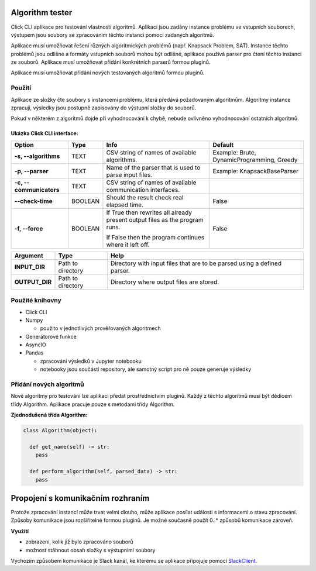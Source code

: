 .. _SlackClient: https://github.com/slackapi/python-slackclient

Algorithm tester
===================
Click CLI aplikace pro testování vlastností algoritmů. Aplikaci jsou zadány instance problému ve vstupních souborech, výstupem jsou soubory se zpracováním těchto instancí pomocí zadaných algoritmů.

Aplikace musí umožňovat řešení různých algoritmických problémů (např. Knapsack Problem, SAT). Instance těchto problémů jsou odlišné a formáty vstupních souborů mohou být odlišné, aplikace používá parser pro čtení těchto instancí ze souborů. Aplikace musí umožňovat přidání konkrétních parserů formou pluginů.

Aplikace musí umožňovat přidání nových testovaných algoritmů formou pluginů.

Použití
---------

Aplikace ze složky čte soubory s instancemi problému, která předává požadovaným algoritmům.
Algoritmy instance zpracují, výsledky jsou postupně zapisovány do výstupní složky do souborů.

Pokud v některém z algoritmů dojde při vyhodnocování k chybě, nebude ovlivněno vyhodnocování ostatních algoritmů.

Ukázka Click CLI interface:
_____________________________

+-------------------------+----------+-----------------------------------------------------------------------------+--------------------------------------------+
| **Option**              | **Type** | **Info**                                                                    | **Default**                                |
+-------------------------+----------+-----------------------------------------------------------------------------+--------------------------------------------+
| **-s, --algorithms**    | TEXT     | CSV string of names of available algorithms.                                | Example: Brute, DynamicProgramming, Greedy |
+-------------------------+----------+-----------------------------------------------------------------------------+--------------------------------------------+
| **-p, --parser**        | TEXT     | Name of the parser that is used to parse input files.                       | Example: KnapsackBaseParser                |
+-------------------------+----------+-----------------------------------------------------------------------------+--------------------------------------------+
| **-c, --communicators** | TEXT     | CSV string of names of available communication interfaces.                  |                                            |
+-------------------------+----------+-----------------------------------------------------------------------------+--------------------------------------------+
| **--check-time**        | BOOLEAN  | Should the result check real elapsed time.                                  | False                                      |
+-------------------------+----------+-----------------------------------------------------------------------------+--------------------------------------------+
| **-f, --force**         | BOOLEAN  | If True then rewrites all already present output files as the program runs. | False                                      |
|                         |          |                                                                             |                                            |
|                         |          | If False then the program continues where it left off.                      |                                            |
+-------------------------+----------+-----------------------------------------------------------------------------+--------------------------------------------+

+----------------+-------------------+--------------------------------------------------------------------------+
| **Argument**   | **Type**          | **Help**                                                                 |
+----------------+-------------------+--------------------------------------------------------------------------+
| **INPUT_DIR**  | Path to directory | Directory with input files that are to be parsed using a defined parser. |
+----------------+-------------------+--------------------------------------------------------------------------+
| **OUTPUT_DIR** | Path to directory | Directory where output files are stored.                                 |
+----------------+-------------------+--------------------------------------------------------------------------+

Použité knihovny
-------------------

- Click CLI
- Numpy

  - použito v jednotlivých prověřovaných algoritmech
- Generátorové funkce
- AsyncIO
- Pandas

  - zpracování výsledků v Jupyter notebooku
  - notebooky jsou součástí repository, ale samotný script pro ně pouze generuje výsledky

Přidání nových algoritmů
----------------------------

Nové algoritmy pro testování lze aplikaci předat prostřednictvím pluginů. Každý z těchto algoritmů musí být dědicem třídy Algorithm. Aplikace pracuje pouze s metodami třídy Algorithm.

**Zjednodušená třída Algorithm:**

.. code-block:: python

  class Algorithm(object):
  
    def get_name(self) -> str:
      pass
      
    def perform_algorithm(self, parsed_data) -> str:
      pass

Propojení s komunikačním rozhraním
=====================================

Protože zpracování instancí může trvat velmi dlouho, může aplikace posílat události s informacemi o stavu zpracování. Způsoby komunikace jsou rozšiřitelné formou pluginů. Je možné současně použít 0..* způsobů komunikace zároveň.

**Využití**

- zobrazení, kolik již bylo zpracováno souborů
- možnost stáhnout obsah složky s výstupními soubory

Výchozím způsobem komunikace je Slack kanál, ke kterému se aplikace připojuje pomocí SlackClient_.
